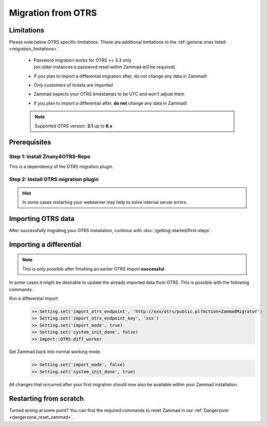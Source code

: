Migration from OTRS
********************

Limitations
===========

Please note below OTRS specific limitations. 
These are additional limitations to the :ref:`general ones listed <migration_limitations>`.

   * | Password migration works for OTRS >= 3.3 only
     | (on older instances a password reset within Zammad will be required)
   * If you plan to import a differential migration after, 
     do not change any data in Zammad!
   * Only customers of tickets are imported
   * Zammad expects your OTRS timestamps to be UTC and won't adjust them
   * If you plan to import a differential after, **do not** change any data in Zammad!

   .. note::

      Supported OTRS version: **3.1** up to **6.x**

Prerequisites
=============

Step 1: Install Znuny4OTRS-Repo
--------------------------------

This is a dependency of the OTRS migration plugin.

.. tabs::

   .. tab:: OTRS 6

      .. code-block::

         https://addons.znuny.com/api/addon_repos/public/1029/latest

   .. tab:: OTRS 5

      .. code-block::

         https://addons.znuny.com/api/addon_repos/public/615/latest

   .. tab:: OTRS 4

      .. code-block::

         https://addons.znuny.com/api/addon_repos/public/309/latest

   .. tab:: OTRS 3

      .. code-block::

         https://addons.znuny.com/api/addon_repos/public/142/latest

Step 2: Install OTRS migration plugin
--------------------------------------

.. tabs::

   .. tab:: OTRS 6

      .. code-block::

         https://addons.znuny.com/api/addon_repos/public/1085/latest

   .. tab:: OTRS 5

      .. code-block::

         https://addons.znuny.com/api/addon_repos/public/617/latest

   .. tab:: OTRS 4

      .. code-block::

         https://addons.znuny.com/api/addon_repos/public/383/latest

   .. tab:: OTRS 3

      .. code-block::

         https://addons.znuny.com/api/addon_repos/public/287/latest

.. hint::

   In some cases restarting your webserver may help to solve internal server errors.

Importing OTRS data
===================

.. tabs::

   .. tab:: via Browser

      .. note:: 

         If your OTRS installation is rather huge, you might want to consider using 
         the command line version of this feature. This also applies if you 
         experience Timeouts during the migration.

      After installing Zammad and configuring your 
      :doc:`webserver </getting-started/configure-webserver>`, navigate to your 
      Zammads FQDN in your Browser and follow the migration wizard.

      Depending on the size of your OTRS installation this may take a while. 

      You can get an idea of this process in the 
      `migrator video on vimeo <https://vimeo.com/187752786>`_ .

   .. tab:: via Console

      .. hint::

         We have a dedicated page for :ref:`Zammads rails console <rails_shell>` 
         to reduce this pages complexity.

      If you miss this at the beginning or you want to re-import again you have 
      to use the command line at the moment.

      Stop all Zammad processes and switch Zammad to import mode (no events are 
      fired - e. g. notifications, sending emails, ...)

      Start the migration
         Ensure to replace `xxx` with your values.

         .. code-block:: ruby

            >> Setting.set('import_otrs_endpoint', 'https://xxx/otrs/public.pl?Action=ZammadMigrator')
            >> Setting.set('import_otrs_endpoint_key', 'xxx')
            >> Setting.set('import_mode', true)
            >> Import::OTRS.start

      Finish the migration
         .. code-block:: ruby

            >> Setting.set('import_mode', false)
            >> Setting.set('system_init_done', true)

After successfully migrating your OTRS installation, continue with :doc:`/getting-started/first-steps`.

Importing a differential
========================

.. note:: 

   This is only possible after finishing an earlier OTRS import **successful**. 

In some cases it might be desirable to update the already imported data from OTRS. 
This is possible with the following commands.

Run a differential import
   .. code-block:: ruby

      >> Setting.set('import_otrs_endpoint', 'http://xxx/otrs/public.pl?Action=ZammadMigrator')
      >> Setting.set('import_otrs_endpoint_key', 'xxx')
      >> Setting.set('import_mode', true)
      >> Setting.set('system_init_done', false)
      >> Import::OTRS.diff_worker

Set Zammad back into normal working mode
   .. code-block:: ruby

      >> Setting.set('import_mode', false)
      >> Setting.set('system_init_done', true)

All changes that occurred after your first migration should now also be available 
within your Zammad installation.

Restarting from scratch
=======================

Turned wrong at some point? 
You can find the required commands to reset Zammad in our 
:ref:`Dangerzone <dangerzone_reset_zammad>`.
